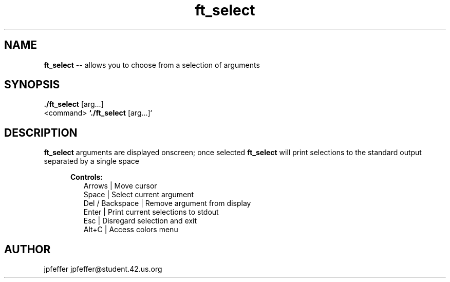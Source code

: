 .TH ft_select 1 "June 08, 2017" 42
.SH NAME
.B ft_select
\-- allows you to choose from a selection of arguments
.SH SYNOPSIS
.B ./ft_select
[arg...]
.br
<command>
.B `./ft_select
[arg...]`
.SH DESCRIPTION
.B ft_select
arguments are displayed onscreen; once selected
.B ft_select
will print selections to the standard output separated by a single space
.
.PP
.RE
.RS 5
.B Controls:
.br
.RS 2
.br
Arrows             |   Move cursor
.br
Space              |   Select current argument
.br
Del / Backspace    |   Remove argument from display
.br
Enter              |   Print current selections to stdout
.br
Esc                |   Disregard selection and exit
.br
Alt+C              |   Access colors menu
.SH AUTHOR
jpfeffer jpfeffer@student.42.us.org